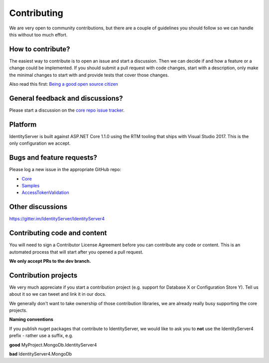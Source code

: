 Contributing
============
We are very open to community contributions, but there are a couple of guidelines you should follow so we can handle this without too much effort.

How to contribute?
^^^^^^^^^^^^^^^^^^
The easiest way to contribute is to open an issue and start a discussion. 
Then we can decide if and how a feature or a change could be implemented. 
If you should submit a pull request with code changes, start with a description, only make the minimal changes to start with and provide tests that cover those changes.

Also read this first: `Being a good open source citizen <https://hackernoon.com/being-a-good-open-source-citizen-9060d0ab9732#.x3hocgw85>`_

General feedback and discussions?
^^^^^^^^^^^^^^^^^^^^^^^^^^^^^^^^^
Please start a discussion on the `core repo issue tracker <https://github.com/IdentityServer/IdentityServer4/issues>`_.

Platform
^^^^^^^^
IdentityServer is built against ASP.NET Core 1.1.0 using the RTM tooling that ships with Visual Studio 2017. 
This is the only configuration we accept.

Bugs and feature requests?
^^^^^^^^^^^^^^^^^^^^^^^^^^
Please log a new issue in the appropriate GitHub repo:

* `Core <https://github.com/IdentityServer/IdentityServer4>`_
* `Samples <https://github.com/IdentityServer/IdentityServer4.Samples>`_
* `AccessTokenValidation <https://github.com/IdentityServer/IdentityServer4.AccessTokenValidation>`_

Other discussions
^^^^^^^^^^^^^^^^^
https://gitter.im/IdentityServer/IdentityServer4

Contributing code and content
^^^^^^^^^^^^^^^^^^^^^^^^^^^^^
You will need to sign a Contributor License Agreement before you can contribute any code or content.
This is an automated process that will start after you opened a pull request. 

**We only accept PRs to the dev branch.**

Contribution projects
^^^^^^^^^^^^^^^^^^^^^
We very much appreciate if you start a contribution project (e.g. support for Database X or Configuration Store Y). 
Tell us about it so we can tweet and link it in our docs.

We generally don't want to take ownership of those contribution libraries, we are already really busy supporting the core projects.

**Naming conventions**

If you publish nuget packages that contribute to IdentityServer, we would like to ask you to **not** use the IdentityServer4 prefix - rather use a suffix, e.g.

**good** MyProject.MongoDb.IdentityServer4

**bad** IdentityServer4.MongoDb
